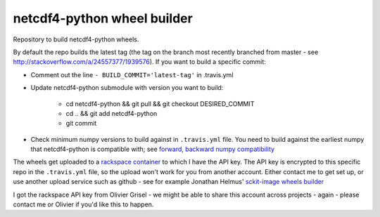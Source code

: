 ##################
netcdf4-python wheel builder
##################

Repository to build netcdf4-python wheels.

By default the repo builds the latest tag (the tag on the branch most recently
branched from master - see http://stackoverflow.com/a/24557377/1939576). If you
want to build a specific commit:

* Comment out the line ``- BUILD_COMMIT='latest-tag'`` in .travis.yml
* Update netcdf4-python submodule with version you want to build:

    * cd netcdf4-python && git pull && git checkout DESIRED_COMMIT
    * cd .. && git add netcdf4-python
    * git commit

* Check minimum numpy versions to build against in ``.travis.yml`` file.  You
  need to build against the earliest numpy that netcdf4-python is compatible with; see
  `forward, backward numpy compatibility
  <http://stackoverflow.com/questions/17709641/valueerror-numpy-dtype-has-the-wrong-size-try-recompiling/18369312#18369312>`_


The wheels get uploaded to a `rackspace container
<http://a365fff413fe338398b6-1c8a9b3114517dc5fe17b7c3f8c63a43.r19.cf2.rackcdn.com>`_
to which I have the API key.  The API key is encrypted to this specific repo
in the ``.travis.yml`` file, so the upload won't work for you from another
account.  Either contact me to get set up, or use another upload service such as
github - see for example Jonathan Helmus' `sckit-image wheels builder
<https://github.com/jjhelmus/scikit-image-ci-wheel-builder>`_

I got the rackspace API key from Olivier Grisel - we might be able to share
this account across projects - again - please contact me or Olivier if you'd
like this to happen.
